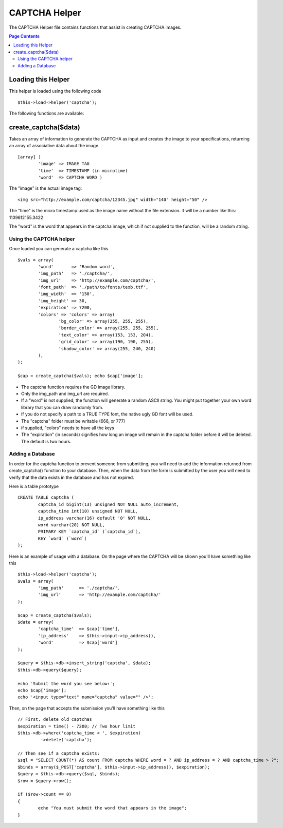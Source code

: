 ##############
CAPTCHA Helper
##############

The CAPTCHA Helper file contains functions that assist in creating
CAPTCHA images.

.. contents:: Page Contents

Loading this Helper
===================

This helper is loaded using the following code

::

	$this->load->helper('captcha');

The following functions are available:

create_captcha($data)
=====================

Takes an array of information to generate the CAPTCHA as input and
creates the image to your specifications, returning an array of
associative data about the image.

.. php:method:: function create_captcha($data = '', $img_path = '', $img_url = '', $font_path = '')

	:param array 	$data: array of data for the CAPTCHA
	:param string 	$img_path: path to create the image in
	:param string	$img_url: URL to the CAPTCHA image folder
	:param string	$font_path: server path to font
	:returns: array('word' => $word, 'time' => $now, 'image' => $img)


::

	[array] (
		'image' => IMAGE TAG   
		'time'  => TIMESTAMP (in microtime)   
		'word'  => CAPTCHA WORD )

The "image" is the actual image tag:

::

	<img src="http://example.com/captcha/12345.jpg" width="140" height="50" />


The "time" is the micro timestamp used as the image name without the
file extension. It will be a number like this: 1139612155.3422

The "word" is the word that appears in the captcha image, which if not
supplied to the function, will be a random string.

Using the CAPTCHA helper
------------------------

Once loaded you can generate a captcha like this

::

	$vals = array(     
		'word'       => 'Random word',     
		'img_path'   => './captcha/',     
		'img_url'    => 'http://example.com/captcha/',     
		'font_path'  => './path/to/fonts/texb.ttf',     
		'img_width'  => '150',     
		'img_height' => 30,     
		'expiration' => 7200,     
		'colors' => 'colors' => array(
			'bg_color' => array(255, 255, 255),
                        'border_color' => array(255, 255, 255),
                        'text_color' => array(153, 153, 204),
                        'grid_color' => array(190, 190, 255),
                        'shadow_color' => array(255, 240, 240)
		),     
	);

	$cap = create_captcha($vals); echo $cap['image'];


-  The captcha function requires the GD image library.
-  Only the img_path and img_url are required.
-  If a "word" is not supplied, the function will generate a random
   ASCII string. You might put together your own word library that you
   can draw randomly from.
-  If you do not specify a path to a TRUE TYPE font, the native ugly GD
   font will be used.
-  The "captcha" folder must be writable (666, or 777)
-  if supplied, "colors" needs to have all the keys
-  The "expiration" (in seconds) signifies how long an image will remain
   in the captcha folder before it will be deleted. The default is two
   hours.

Adding a Database
-----------------

In order for the captcha function to prevent someone from submitting,
you will need to add the information returned from create_captcha()
function to your database. Then, when the data from the form is
submitted by the user you will need to verify that the data exists in
the database and has not expired.

Here is a table prototype

::

	CREATE TABLE captcha (  
		captcha_id bigint(13) unsigned NOT NULL auto_increment,  
		captcha_time int(10) unsigned NOT NULL,  
		ip_address varchar(16) default '0' NOT NULL,  
		word varchar(20) NOT NULL,  
		PRIMARY KEY `captcha_id` (`captcha_id`),  
		KEY `word` (`word`)
	);

Here is an example of usage with a database. On the page where the
CAPTCHA will be shown you'll have something like this

::

	$this->load->helper('captcha');
	$vals = array(     
		'img_path'	=> './captcha/',     
		'img_url'	=> 'http://example.com/captcha/'     
	);

	$cap = create_captcha($vals);
	$data = array(     
		'captcha_time'	=> $cap['time'],     
		'ip_address'	=> $this->input->ip_address(),     
		'word'		=> $cap['word']     
	);

	$query = $this->db->insert_string('captcha', $data);
	$this->db->query($query);

	echo 'Submit the word you see below:';
	echo $cap['image']; 
	echo '<input type="text" name="captcha" value="" />';

Then, on the page that accepts the submission you'll have something like
this

::

	// First, delete old captchas
	$expiration = time() - 7200; // Two hour limit
	$this->db->where('captcha_time < ', $expiration)
		 ->delete('captcha');

	// Then see if a captcha exists:
	$sql = "SELECT COUNT(*) AS count FROM captcha WHERE word = ? AND ip_address = ? AND captcha_time > ?";
	$binds = array($_POST['captcha'], $this->input->ip_address(), $expiration);
	$query = $this->db->query($sql, $binds);
	$row = $query->row();

	if ($row->count == 0)
	{     
		echo "You must submit the word that appears in the image";
	}

